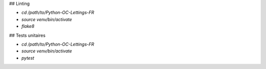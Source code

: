 
## Linting

- `cd /path/to/Python-OC-Lettings-FR`
- `source venv/bin/activate`
- `flake8`

## Tests unitaires

- `cd /path/to/Python-OC-Lettings-FR`
- `source venv/bin/activate`
- `pytest`
